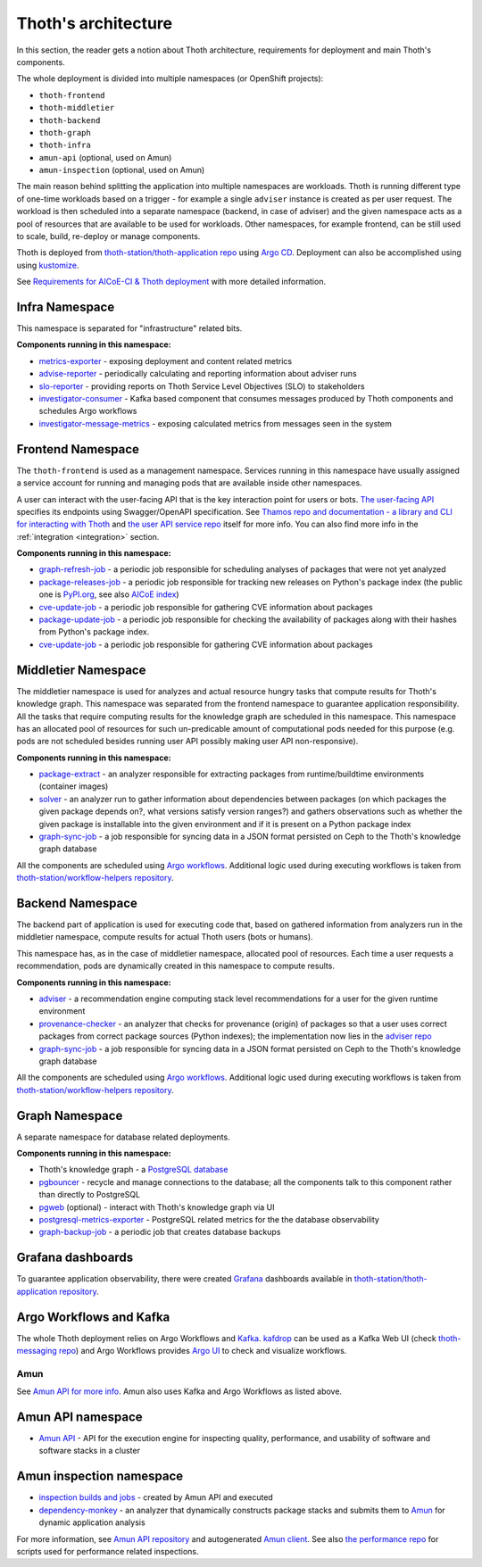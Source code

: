 .. _architecture:

Thoth's architecture
--------------------

In this section, the reader gets a notion about Thoth architecture, requirements
for deployment and main Thoth's components.

The whole deployment is divided into multiple namespaces (or OpenShift
projects):

* ``thoth-frontend``
* ``thoth-middletier``
* ``thoth-backend``
* ``thoth-graph``
* ``thoth-infra``
* ``amun-api`` (optional, used on Amun)
* ``amun-inspection`` (optional, used on Amun)

The main reason behind splitting the application into multiple namespaces are
workloads.  Thoth is running different type of one-time workloads based on a
trigger - for example a single ``adviser`` instance is created as per user
request. The workload is then scheduled into a separate namespace (backend, in
case of adviser) and the given namespace acts as a pool of resources that are
available to be used for workloads. Other namespaces, for example frontend, can
be still used to scale, build, re-deploy or manage components.

Thoth is deployed from `thoth-station/thoth-application repo
<https://github.com/thoth-station/thoth-application>`__ using `Argo CD
<https://argoproj.github.io/argo-cd/>`__. Deployment can also be accomplished
using using `kustomize <https://kustomize.io/>`__.

See `Requirements for AICoE-CI & Thoth deployment
<https://github.com/AICoE/aicoe-ci>`__
with more detailed information.

Infra Namespace
###############

This namespace is separated for "infrastructure" related bits.

**Components running in this namespace:**

* `metrics-exporter <https://github.com/thoth-station/metrics-exporter>`__ -
  exposing deployment and content related metrics

* `advise-reporter <https://github.com/thoth-station/advise-reporter>`__ -
  periodically calculating and reporting information about adviser runs

* `slo-reporter <https://github.com/thoth-station/slo-reporter>`__ - providing
  reports on Thoth Service Level Objectives (SLO) to stakeholders

* `investigator-consumer <https://github.com/thoth-station/investigator>`__ -
  Kafka based component that consumes messages produced by Thoth components and
  schedules Argo workflows

* `investigator-message-metrics
  <https://github.com/thoth-station/investigator>`__ - exposing calculated
  metrics from messages seen in the system

Frontend Namespace
##################

The ``thoth-frontend`` is used as a management namespace. Services running in
this namespace have usually assigned a service account for running and managing
pods that are available inside other namespaces.

A user can interact with the user-facing API that is the key interaction point
for users or bots. `The user-facing API
<https://github.com/thoth-station/user-api>`__ specifies its endpoints using
Swagger/OpenAPI specification. See `Thamos repo and documentation - a library
and CLI for interacting with Thoth <https://github.com/thoth-station/thamos>`_
and `the user API service repo <https://github.com/thoth-station/user-api>`_
itself for more info. You can also find more info in the :ref:`integration
<integration>` section.

**Components running in this namespace:**

* `graph-refresh-job <https://github.com/thoth-station/graph-refresh-job>`__ -
  a periodic job responsible for scheduling analyses of packages that were not yet
  analyzed

* `package-releases-job
  <https://github.com/thoth-station/package-releases-job>`__ - a periodic job
  responsible for tracking new releases on Python's package index (the public
  one is `PyPI.org <https://pypi.org>`_, see also `AICoE index
  <https://tensorflow.pypi.thoth-station.ninja/>`_)

* `cve-update-job <https://github.com/thoth-station/cve-update-job>`__ - a
  periodic job responsible for gathering CVE information about packages

* `package-update-job <https://github.com/thoth-station/package-update-job>`__
  - a periodic job responsible for checking the availability of packages along with their hashes from Python's package index.

* `cve-update-job <https://github.com/thoth-station/cve-update-job>`__ - a
  periodic job responsible for gathering CVE information about packages

Middletier Namespace
####################

The middletier namespace is used for analyzes and actual resource hungry tasks
that compute results for Thoth's knowledge graph. This namespace was separated
from the frontend namespace to guarantee application responsibility. All the
tasks that require computing results for the knowledge graph are scheduled in
this namespace. This namespace has an allocated pool of resources for such
un-predicable amount of computational pods needed for this purpose (e.g. pods
are not scheduled besides running user API possibly making user API
non-responsive).

**Components running in this namespace:**

* `package-extract <https://github.com/thoth-station/package-extract>`__ - an
  analyzer responsible for extracting packages from runtime/buildtime
  environments (container images)

* `solver <https://github.com/thoth-station/solver>`__ - an analyzer run to
  gather information about dependencies between packages (on which packages the
  given package depends on?, what versions satisfy version ranges?) and gathers
  observations such as whether the given package is installable into the given
  environment and if it is present on a Python package index

* `graph-sync-job <https://github.com/thoth-station/graph-sync-job>`__ - a job
  responsible for syncing data in a JSON format persisted on Ceph to the Thoth's
  knowledge graph database

All the components are scheduled using `Argo workflows
<https://argoproj.github.io/argo-workflows/>`__. Additional logic used during
executing workflows is taken from `thoth-station/workflow-helpers repository
<https://github.com/thoth-station/workflow-helpers>`__.

Backend Namespace
#################

The backend part of application is used for executing code that, based on
gathered information from analyzers run in the middletier namespace, compute
results for actual Thoth users (bots or humans).

This namespace has, as in the case of middletier namespace, allocated pool of
resources. Each time a user requests a recommendation, pods are dynamically
created in this namespace to compute results.

**Components running in this namespace:**

* `adviser <https://github.com/thoth-station/adviser>`__ - a recommendation
  engine computing stack level recommendations for a user for the given runtime
  environment

* `provenance-checker <https://github.com/thoth-station/adviser>`__ - an
  analyzer that checks for provenance (origin) of packages so that a user uses
  correct packages from correct package sources (Python indexes); the
  implementation now lies in the `adviser repo
  <https://github.com/thoth-station/adviser>`__

* `graph-sync-job <https://github.com/thoth-station/graph-sync-job>`__ - a job
  responsible for syncing data in a JSON format persisted on Ceph to the Thoth's
  knowledge graph database

All the components are scheduled using `Argo workflows
<https://argoproj.github.io/argo-workflows/>`__. Additional logic used during
executing workflows is taken from `thoth-station/workflow-helpers repository
<https://github.com/thoth-station/workflow-helpers>`__.

Graph Namespace
###############

A separate namespace for database related deployments.

**Components running in this namespace:**

* Thoth's knowledge graph - a `PostgreSQL database <https://www.postgresql.org/>`_

* `pgbouncer <https://www.pgbouncer.org/>`__ - recycle and manage connections
  to the database; all the components talk to this component rather than
  directly to PostgreSQL

* `pgweb <https://sosedoff.github.io/pgweb/>`__ (optional) - interact with
  Thoth's knowledge graph via UI

* `postgresql-metrics-exporter
  <https://github.com/wrouesnel/postgres_exporter>`__ - PostgreSQL related
  metrics for the the database observability

* `graph-backup-job
  <https://github.com/thoth-station/graph-backup-job>`__ - a periodic job that
  creates database backups

Grafana dashboards
##################

To guarantee application observability, there were created `Grafana
<https://grafana.com/>`__ dashboards available in
`thoth-station/thoth-application repository
<https://github.com/thoth-station/thoth-application/tree/master/grafana-dashboard>`__.

Argo Workflows and Kafka
########################

The whole Thoth deployment relies on Argo Workflows and `Kafka
<https://kafka.apache.org/>`__. `kafdrop
<https://github.com/obsidiandynamics/kafdrop>`__ can be used as a Kafka Web UI
(check `thoth-messaging repo <https://github.com/thoth-station/messaging/>`__)
and Argo Workflows provides `Argo UI <https://github.com/argoproj/argo-ui>`__
to check and visualize workflows.

Amun
====

See `Amun API for more info <https://github.com/thoth-station/amun-api>`__.
Amun also uses Kafka and Argo Workflows as listed above.

Amun API namespace
##################

* `Amun API <https://github.com/thoth-station/amun-api>`__ - API for the
  execution engine for inspecting quality, performance, and usability of
  software and software stacks in a cluster

Amun inspection namespace
#########################

* `inspection builds and jobs
  <https://github.com/thoth-station/thoth-application/tree/master/amun>`__ -
  created by Amun API and executed

* `dependency-monkey <https://github.com/thoth-station/dependency-monkey>`__ -
  an analyzer that dynamically constructs package stacks and submits them to
  `Amun <https://github.com/thoth-station/amun-api>`__ for dynamic application
  analysis

For more information, see `Amun API repository
<https://github.com/thoth-station/amun-api>`__ and autogenerated `Amun client
<https://github.com/thoth-station/amun-client>`_. See also `the performance
repo <https://github.com/thoth-station/performance>`__ for scripts used for
performance related inspections.
